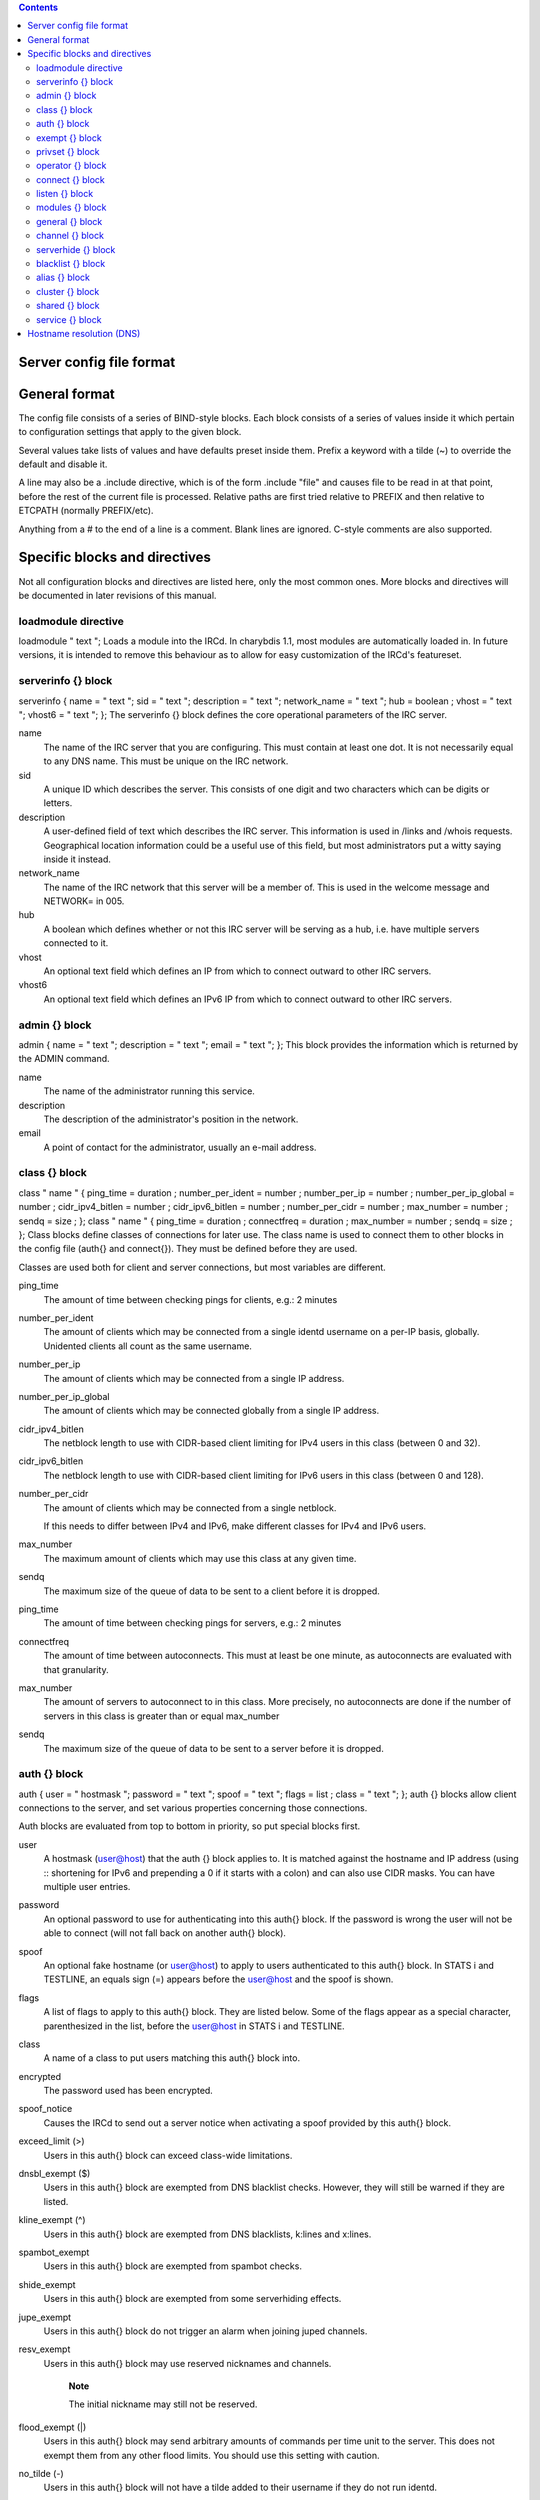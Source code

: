 .. contents::
   :depth: 3
..

Server config file format
=========================

General format
==============

The config file consists of a series of BIND-style blocks. Each block
consists of a series of values inside it which pertain to configuration
settings that apply to the given block.

Several values take lists of values and have defaults preset inside
them. Prefix a keyword with a tilde (~) to override the default and
disable it.

A line may also be a .include directive, which is of the form .include
"file" and causes file to be read in at that point, before the rest of
the current file is processed. Relative paths are first tried relative
to PREFIX and then relative to ETCPATH (normally PREFIX/etc).

Anything from a # to the end of a line is a comment. Blank lines are
ignored. C-style comments are also supported.

Specific blocks and directives
==============================

Not all configuration blocks and directives are listed here, only the
most common ones. More blocks and directives will be documented in later
revisions of this manual.

loadmodule directive
--------------------

loadmodule "
text
";
Loads a module into the IRCd. In charybdis 1.1, most modules are
automatically loaded in. In future versions, it is intended to remove
this behaviour as to allow for easy customization of the IRCd's
featureset.

serverinfo {} block
-------------------

serverinfo { name = "
text
"; sid = "
text
"; description = "
text
"; network\_name = "
text
"; hub =
boolean
; vhost = "
text
"; vhost6 = "
text
"; };
The serverinfo {} block defines the core operational parameters of the
IRC server.

name
    The name of the IRC server that you are configuring. This must
    contain at least one dot. It is not necessarily equal to any DNS
    name. This must be unique on the IRC network.

sid
    A unique ID which describes the server. This consists of one digit
    and two characters which can be digits or letters.

description
    A user-defined field of text which describes the IRC server. This
    information is used in /links and /whois requests. Geographical
    location information could be a useful use of this field, but most
    administrators put a witty saying inside it instead.

network\_name
    The name of the IRC network that this server will be a member of.
    This is used in the welcome message and NETWORK= in 005.

hub
    A boolean which defines whether or not this IRC server will be
    serving as a hub, i.e. have multiple servers connected to it.

vhost
    An optional text field which defines an IP from which to connect
    outward to other IRC servers.

vhost6
    An optional text field which defines an IPv6 IP from which to
    connect outward to other IRC servers.

admin {} block
--------------

admin { name = "
text
"; description = "
text
"; email = "
text
"; };
This block provides the information which is returned by the ADMIN
command.

name
    The name of the administrator running this service.

description
    The description of the administrator's position in the network.

email
    A point of contact for the administrator, usually an e-mail address.

class {} block
--------------

class "
name
" { ping\_time =
duration
; number\_per\_ident =
number
; number\_per\_ip =
number
; number\_per\_ip\_global =
number
; cidr\_ipv4\_bitlen =
number
; cidr\_ipv6\_bitlen =
number
; number\_per\_cidr =
number
; max\_number =
number
; sendq =
size
; };
class "
name
" { ping\_time =
duration
; connectfreq =
duration
; max\_number =
number
; sendq =
size
; };
Class blocks define classes of connections for later use. The class name
is used to connect them to other blocks in the config file (auth{} and
connect{}). They must be defined before they are used.

Classes are used both for client and server connections, but most
variables are different.

ping\_time
    The amount of time between checking pings for clients, e.g.: 2
    minutes

number\_per\_ident
    The amount of clients which may be connected from a single identd
    username on a per-IP basis, globally. Unidented clients all count as
    the same username.

number\_per\_ip
    The amount of clients which may be connected from a single IP
    address.

number\_per\_ip\_global
    The amount of clients which may be connected globally from a single
    IP address.

cidr\_ipv4\_bitlen
    The netblock length to use with CIDR-based client limiting for IPv4
    users in this class (between 0 and 32).

cidr\_ipv6\_bitlen
    The netblock length to use with CIDR-based client limiting for IPv6
    users in this class (between 0 and 128).

number\_per\_cidr
    The amount of clients which may be connected from a single netblock.

    If this needs to differ between IPv4 and IPv6, make different
    classes for IPv4 and IPv6 users.

max\_number
    The maximum amount of clients which may use this class at any given
    time.

sendq
    The maximum size of the queue of data to be sent to a client before
    it is dropped.

ping\_time
    The amount of time between checking pings for servers, e.g.: 2
    minutes

connectfreq
    The amount of time between autoconnects. This must at least be one
    minute, as autoconnects are evaluated with that granularity.

max\_number
    The amount of servers to autoconnect to in this class. More
    precisely, no autoconnects are done if the number of servers in this
    class is greater than or equal max\_number

sendq
    The maximum size of the queue of data to be sent to a server before
    it is dropped.

auth {} block
-------------

auth { user = "
hostmask
"; password = "
text
"; spoof = "
text
"; flags =
list
; class = "
text
"; };
auth {} blocks allow client connections to the server, and set various
properties concerning those connections.

Auth blocks are evaluated from top to bottom in priority, so put special
blocks first.

user
    A hostmask (user@host) that the auth {} block applies to. It is
    matched against the hostname and IP address (using :: shortening for
    IPv6 and prepending a 0 if it starts with a colon) and can also use
    CIDR masks. You can have multiple user entries.

password
    An optional password to use for authenticating into this auth{}
    block. If the password is wrong the user will not be able to connect
    (will not fall back on another auth{} block).

spoof
    An optional fake hostname (or user@host) to apply to users
    authenticated to this auth{} block. In STATS i and TESTLINE, an
    equals sign (=) appears before the user@host and the spoof is shown.

flags
    A list of flags to apply to this auth{} block. They are listed
    below. Some of the flags appear as a special character,
    parenthesized in the list, before the user@host in STATS i and
    TESTLINE.

class
    A name of a class to put users matching this auth{} block into.

encrypted
    The password used has been encrypted.

spoof\_notice
    Causes the IRCd to send out a server notice when activating a spoof
    provided by this auth{} block.

exceed\_limit (>)
    Users in this auth{} block can exceed class-wide limitations.

dnsbl\_exempt ($)
    Users in this auth{} block are exempted from DNS blacklist checks.
    However, they will still be warned if they are listed.

kline\_exempt (^)
    Users in this auth{} block are exempted from DNS blacklists, k:lines
    and x:lines.

spambot\_exempt
    Users in this auth{} block are exempted from spambot checks.

shide\_exempt
    Users in this auth{} block are exempted from some serverhiding
    effects.

jupe\_exempt
    Users in this auth{} block do not trigger an alarm when joining
    juped channels.

resv\_exempt
    Users in this auth{} block may use reserved nicknames and channels.

        **Note**

        The initial nickname may still not be reserved.

flood\_exempt (\|)
    Users in this auth{} block may send arbitrary amounts of commands
    per time unit to the server. This does not exempt them from any
    other flood limits. You should use this setting with caution.

no\_tilde (-)
    Users in this auth{} block will not have a tilde added to their
    username if they do not run identd.

need\_ident (+)
    Users in this auth{} block must have identd, otherwise they will be
    rejected.

need\_ssl
    Users in this auth{} block must be connected via SSL/TLS, otherwise
    they will be rejected.

need\_sasl
    Users in this auth{} block must identify via SASL, otherwise they
    will be rejected.

exempt {} block
---------------

exempt { ip = "
ip
"; };
An exempt block specifies IP addresses which are exempt from D:lines and
throttling. Multiple addresses can be specified in one block. Clients
coming from these addresses can still be K/G/X:lined or banned by a DNS
blacklist unless they also have appropriate flags in their auth{} block.

ip
    The IP address or CIDR range to exempt.

privset {} block
----------------

privset { extends = "
name
"; privs =
list
; };
A privset (privilege set) block specifies a set of operator privileges.

extends
    An optional privset to inherit. The new privset will have all
    privileges that the given privset has.

privs
    Privileges to grant to this privset. These are described in the
    operator privileges section.

operator {} block
-----------------

operator "
name
" { user = "
hostmask
"; password = "
text
"; rsa\_public\_key\_file = "
text
"; umodes =
list
; snomask = "
text
"; flags =
list
; };
Operator blocks define who may use the OPER command to gain extended
privileges.

user
    A hostmask that users trying to use this operator {} block must
    match. This is checked against the original host and IP address;
    CIDR is also supported. So auth {} spoofs work in operator {}
    blocks; the real host behind them is not checked. Other kind of
    spoofs do not work in operator {} blocks; the real host behind them
    is checked.

    Note that this is different from charybdis 1.x where all kinds of
    spoofs worked in operator {} blocks.

password
    A password used with the OPER command to use this operator {} block.
    Passwords are encrypted by default, but may be unencrypted if
    ~encrypted is present in the flags list.

rsa\_public\_key\_file
    An optional path to a RSA public key file associated with the
    operator {} block. This information is used by the CHALLENGE
    command, which is an alternative authentication scheme to the
    traditional OPER command.

umodes
    A list of usermodes to apply to successfully opered clients.

snomask
    An snomask to apply to successfully opered clients.

privset
    The privilege set granted to successfully opered clients. This must
    be defined before this operator{} block.

flags
    A list of flags to apply to this operator{} block. They are listed
    below.

encrypted
    The password used has been encrypted. This is enabled by default,
    use ~encrypted to disable it.

need\_ssl
    Restricts use of this operator{} block to SSL/TLS connections only.

connect {} block
----------------

connect "
name
" { host = "
text
"; send\_password = "
text
"; accept\_password = "
text
"; port =
number
; hub\_mask = "
mask
"; leaf\_mask = "
mask
"; class = "
text
"; flags =
list
; aftype =
protocol
; };
Connect blocks define what servers may connect or be connected to.

host
    The hostname or IP to connect to.

        **Note**

        Furthermore, if a hostname is used, it must have an A or AAAA
        record (no CNAME) and it must be the primary hostname for
        inbound connections to work.

        IPv6 addresses must be in :: shortened form; addresses which
        then start with a colon must be prepended with a zero, for
        example 0::1.

send\_password
    The password to send to the other server.

accept\_password
    The password that should be accepted from the other server.

port
    The port on the other server to connect to.

hub\_mask
    An optional domain mask of servers allowed to be introduced by this
    link. Usually, "\*" is fine. Multiple hub\_masks may be specified,
    and any of them may be introduced. Violation of hub\_mask and
    leaf\_mask restrictions will cause the local link to be closed.

leaf\_mask
    An optional domain mask of servers not allowed to be introduced by
    this link. Multiple leaf\_masks may be specified, and none of them
    may be introduced. leaf\_mask has priority over hub\_mask.

class
    The name of the class this server should be placed into.

flags
    A list of flags concerning the connect block. They are listed below.

aftype
    The protocol that should be used to connect with, either ipv4 or
    ipv6. This defaults to ipv4 unless host is a numeric IPv6 address.

encrypted
    The value for accept\_password has been encrypted.

autoconn
    The server should automatically try to connect to the server defined
    in this connect {} block if it's not connected already and
    max\_number in the class is not reached yet.

compressed
    Ziplinks should be used with this server connection. This compresses
    traffic using zlib, saving some bandwidth and speeding up netbursts.

    If you have trouble setting up a link, you should turn this off as
    it often hides error messages.

topicburst
    Topics should be bursted to this server.

    This is enabled by default.

listen {} block
---------------

listen { host = "
text
"; port =
number
; };
A listen block specifies what ports a server should listen on.

host
    An optional host to bind to. Otherwise, the ircd will listen on all
    available hosts.

port
    A port to listen on. You can specify multiple ports via commas, and
    define a range by seperating the start and end ports with two dots
    (..).

modules {} block
----------------

modules { path = "
text
"; module =
text
; };
The modules block specifies information for loadable modules.

path
    Specifies a path to search for loadable modules.

module
    Specifies a module to load, similar to loadmodule.

general {} block
----------------

modules {
values
};
The general block specifies a variety of options, many of which were in
``config.h`` in older daemons. The options are documented in
``reference.conf``.

channel {} block
----------------

modules {
values
};
The channel block specifies a variety of channel-related options, many
of which were in ``config.h`` in older daemons. The options are
documented in ``reference.conf``.

serverhide {} block
-------------------

modules {
values
};
The serverhide block specifies options related to server hiding. The
options are documented in ``reference.conf``.

blacklist {} block
------------------

blacklist { host = "
text
"; reject\_reason = "
text
"; };
The blacklist block specifies DNS blacklists to check. Listed clients
will not be allowed to connect. IPv6 clients are not checked against
these.

Multiple blacklists can be specified, in pairs with first host then
reject\_reason.

host
    The DNSBL to use.

reject\_reason
    The reason to send to listed clients when disconnecting them.

alias {} block
--------------

alias "
name
" { target = "
text
"; };
Alias blocks allow the definition of custom commands. These commands
send PRIVMSG to the given target. A real command takes precedence above
an alias.

target
    The target nick (must be a network service (umode +S)) or
    user@server. In the latter case, the server cannot be this server,
    only opers can use user starting with "opers" reliably and the user
    is interpreted on the target server only so you may need to use
    nick@server instead).

cluster {} block
----------------

cluster { name = "
text
"; flags =
list
; };
The cluster block specifies servers we propagate things to
automatically. This does not allow them to set bans, you need a separate
shared{} block for that.

Having overlapping cluster{} items will cause the command to be executed
twice on the target servers. This is particularly undesirable for ban
removals.

The letters in parentheses denote the flags in /stats U.

name
    The server name to share with, this may contain wildcards and may be
    stacked.

flags
    The list of what to share, all the name lines above this (up to
    another flags entry) will receive these flags. They are listed
    below.

kline (K)
    Permanent K:lines

tkline (k)
    Temporary K:lines

unkline (U)
    K:line removals

xline (X)
    Permanent X:lines

txline (x)
    Temporary X:lines

unxline (Y)
    X:line removals

resv (Q)
    Permanently reserved nicks/channels

tresv (q)
    Temporarily reserved nicks/channels

unresv (R)
    RESV removals

locops (L)
    LOCOPS messages (sharing this with \* makes LOCOPS rather similar to
    OPERWALL which is not useful)

all
    All of the above

shared {} block
---------------

shared { oper = "
user@host
", "
server
"; flags =
list
; };
The shared block specifies opers allowed to perform certain actions on
our server remotely. These are ordered top down. The first one matching
will determine the oper's access. If access is denied, the command will
be silently ignored.

The letters in parentheses denote the flags in /stats U.

oper
    The user@host the oper must have, and the server they must be on.
    This may contain wildcards.

flags
    The list of what to allow, all the oper lines above this (up to
    another flags entry) will receive these flags. They are listed
    below.

    **Note**

    While they have the same names, the flags have subtly different
    meanings from those in the cluster{} block.

kline (K)
    Permanent and temporary K:lines

tkline (k)
    Temporary K:lines

unkline (U)
    K:line removals

xline (X)
    Permanent and temporary X:lines

txline (x)
    Temporary X:lines

unxline (Y)
    X:line removals

resv (Q)
    Permanently and temporarily reserved nicks/channels

tresv (q)
    Temporarily reserved nicks/channels

unresv (R)
    RESV removals

all
    All of the above; this does not include locops, rehash, dline,
    tdline or undline.

locops (L)
    LOCOPS messages (accepting this from \* makes LOCOPS rather similar
    to OPERWALL which is not useful); unlike the other flags, this can
    only be accepted from \*@\* although it can be restricted based on
    source server.

rehash (H)
    REHASH commands; all options can be used

dline (D)
    Permanent and temporary D:lines

tdline (d)
    Temporary D:lines

undline (E)
    D:line removals

none
    Allow nothing to be done

service {} block
----------------

service { name = "
text
"; };
The service block specifies privileged servers (services). These servers
have extra privileges such as setting login names on users and
introducing clients with umode +S (unkickable, hide channels, etc). This
does not allow them to set bans, you need a separate shared{} block for
that.

Do not place normal servers here.

Multiple names may be specified but there may be only one service{}
block.

name
    The server name to grant special privileges. This may not contain
    wildcards.

Hostname resolution (DNS)
=========================

Charybdis uses solely DNS for all hostname/address lookups (no
``/etc/hosts`` or anything else). The DNS servers are taken from
``/etc/resolv.conf``. If this file does not exist or no valid IP
addresses are listed in it, the local host (127.0.0.1) is used. (Note
that the latter part did not work in older versions of Charybdis.)

IPv4 as well as IPv6 DNS servers are supported, but it is not possible
to use both IPv4 and IPv6 in ``/etc/resolv.conf``.

For both security and performance reasons, it is recommended that a
caching nameserver such as BIND be run on the same machine as Charybdis
and that ``/etc/resolv.conf`` only list 127.0.0.1.
